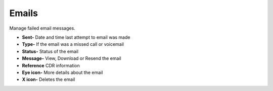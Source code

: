 ########
Emails
########

Manage failed email messages.

*  **Sent-** Date and time last attempt to email was made
*  **Type-** If the email was a missed call or voicemail
*  **Status-** Status of the email
*  **Message-** View, Download or Resend the email
*  **Reference** CDR information
*  **Eye icon-** More details about the email
*  **X icon-**  Deletes the email


.. image:: ../_static/images/Status/fusionpbx_status_email.jpg
        :scale: 85%

